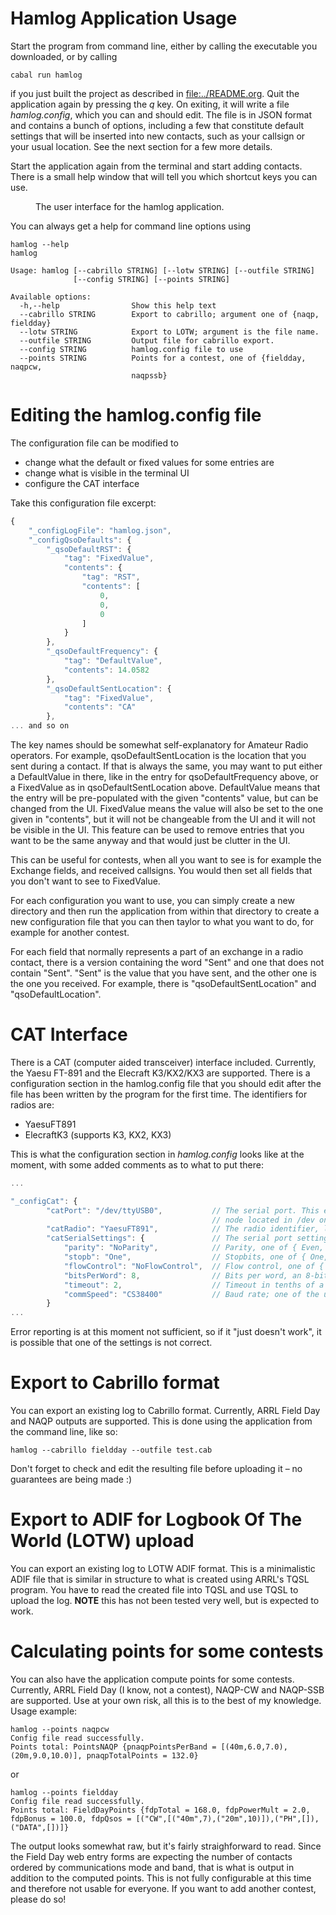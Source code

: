 * Hamlog Application Usage
Start the program from command line, either by calling the executable you downloaded,
or by calling
#+begin_src shell
cabal run hamlog
#+end_src
if you just built the project as described in [[file:../README.org]].
Quit the application again by pressing the /q/ key.
On exiting, it will write a file /hamlog.config/, which you can and should edit.
The file is in JSON format and contains a bunch of options, including
a few that constitute default settings that will be inserted into new contacts,
such as your callsign or your usual location. See the next section for a few more details.

Start the application again from the terminal and start adding contacts.
There is a small help window that will tell you which shortcut keys you can use.

#+CAPTION: The user interface for the hamlog application.
#+attr_html: :width 25%
[[./screenshot1.png]]

You can always get a help for command line options using
#+begin_src shell
hamlog --help
hamlog

Usage: hamlog [--cabrillo STRING] [--lotw STRING] [--outfile STRING]
              [--config STRING] [--points STRING]

Available options:
  -h,--help                Show this help text
  --cabrillo STRING        Export to cabrillo; argument one of {naqp, fieldday}
  --lotw STRING            Export to LOTW; argument is the file name.
  --outfile STRING         Output file for cabrillo export.
  --config STRING          hamlog.config file to use
  --points STRING          Points for a contest, one of {fieldday, naqpcw,
                           naqpssb}
#+end_src


* Editing the hamlog.config file
The configuration file can be modified to
- change what the default or fixed values for some entries are
- change what is visible in the terminal UI
- configure the CAT interface

Take this configuration file excerpt:
#+begin_src javascript
{
    "_configLogFile": "hamlog.json",
    "_configQsoDefaults": {
        "_qsoDefaultRST": {
            "tag": "FixedValue",
            "contents": {
                "tag": "RST",
                "contents": [
                    0,
                    0,
                    0
                ]
            }
        },
        "_qsoDefaultFrequency": {
            "tag": "DefaultValue",
            "contents": 14.0582
        },
        "_qsoDefaultSentLocation": {
            "tag": "FixedValue",
            "contents": "CA"
        },
... and so on
#+end_src
The key names should be somewhat self-explanatory for Amateur Radio operators.
For example, qsoDefaultSentLocation is the location that you sent during a
contact. If that is always the same, you may want to put either a DefaultValue in there,
like in the entry for qsoDefaultFrequency above, or a FixedValue as in qsoDefaultSentLocation
above. DefaultValue means that the entry will be pre-populated with the given "contents" value,
but can be changed from the UI. FixedValue means the value will also be set to the one given in "contents",
but it will not be changeable from the UI and it will not be visible in the UI.
This feature can be used to remove entries that you want to be the same anyway
and that would just be clutter in the UI.

This can be useful for contests, when all you want to see is for example the Exchange fields, and
received callsigns.
You would then set all fields that you don't want to see to FixedValue.

For each configuration you want to use, you can simply create a new directory
and then run the application from within that directory to create a new configuration file
that you can then taylor to what you want to do, for example for another contest.

For each field that normally represents a part of an exchange in a radio contact,
there is a version containing the word "Sent" and one that does not contain "Sent".
"Sent" is the value that you have sent, and the other one is the one you received.
For example, there is "qsoDefaultSentLocation" and "qsoDefaultLocation".

* CAT Interface
There is a CAT (computer aided transceiver) interface included.
Currently, the Yaesu FT-891 and the Elecraft K3/KX2/KX3 are supported.
There is a configuration section in the hamlog.config file that you should edit
after the file has been written by the program for the first time.
The identifiers for radios are:

- YaesuFT891
- ElecraftK3   (supports K3, KX2, KX3)

This is what the configuration section in /hamlog.config/ looks like at the moment, with some
added comments as to what to put there:
#+begin_src javascript
...

"_configCat": {
        "catPort": "/dev/ttyUSB0",           // The serial port. This example is for Linux, in macOS it will be a different filesystem
                                             // node located in /dev on your disk, usually /dev/tty.<something>.
        "catRadio": "YaesuFT891",            // The radio identifier, like in the list above.
        "catSerialSettings": {               // The serial port settings. These must match the ones your radio uses.
            "parity": "NoParity",            // Parity, one of { Even, Odd, NoParity }
            "stopb": "One",                  // Stopbits, one of { One, Two }
            "flowControl": "NoFlowControl",  // Flow control, one of { Software, NoFlowControl }
            "bitsPerWord": 8,                // Bits per word, an 8-bit value
            "timeout": 2,                    // Timeout in tenths of a second
            "commSpeed": "CS38400"           // Baud rate; one of the usual values between 110 and 115200 baud.
        }
...
#+end_src

Error reporting is at this moment not sufficient, so if it "just doesn't work", it is possible that one of the settings
is not correct.

* Export to Cabrillo format
You can export an existing log to Cabrillo format.
Currently, ARRL Field Day and NAQP outputs are supported.
This is done using the application from the command line, like so:
#+begin_src shell
hamlog --cabrillo fieldday --outfile test.cab
#+end_src
Don't forget to check and edit the resulting file before uploading it -- no guarantees are being made :)

* Export to ADIF for Logbook Of The World (LOTW) upload
You can export an existing log to LOTW ADIF format.
This is a minimalistic ADIF file that is similar in structure to what is
created using ARRL's TQSL program.
You have to read the created file into TQSL and use TQSL to upload the log.
*NOTE* this has not been tested very well, but is expected to work.

* Calculating points for some contests
You can also have the application compute points for some contests.
Currently, ARRL Field Day (I know, not a contest), NAQP-CW and NAQP-SSB are supported.
Use at your own risk, all this is to the best of my knowledge.
Usage example:
#+begin_src shell
hamlog --points naqpcw
Config file read successfully.
Points total: PointsNAQP {pnaqpPointsPerBand = [(40m,6.0,7.0),(20m,9.0,10.0)], pnaqpTotalPoints = 132.0}
#+end_src
or
#+begin_src shell
hamlog --points fieldday
Config file read successfully.
Points total: FieldDayPoints {fdpTotal = 168.0, fdpPowerMult = 2.0, fdpBonus = 100.0, fdpQsos = [("CW",[("40m",7),("20m",10)]),("PH",[]),("DATA",[])]}
#+end_src
The output looks somewhat raw, but it's fairly straighforward to read. Since the Field Day web entry forms are expecting the number of contacts ordered by
communications mode and band, that is what is output in addition to the computed points.
This is not fully configurable at this time and therefore not usable for everyone.
If you want to add another contest, please do so!
